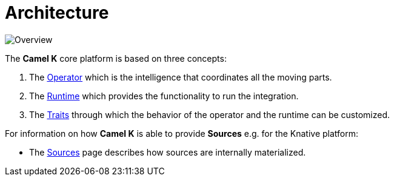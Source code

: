 [[architecture]]
= Architecture


image::architecture/camel-k.jpg[Overview]

The *Camel K* core platform is based on three concepts:

1. The xref:architecture/operator.adoc[Operator] which is the intelligence that coordinates all the moving parts.
2. The xref:architecture/runtime.adoc[Runtime] which provides the functionality to run the integration.
3. The xref:architecture/traits.adoc[Traits] through which the behavior of the operator and the runtime can be customized.

For information on how *Camel K* is able to provide *Sources* e.g. for the Knative platform:

- The xref:architecture/sources.adoc[Sources] page describes how sources are internally materialized.
